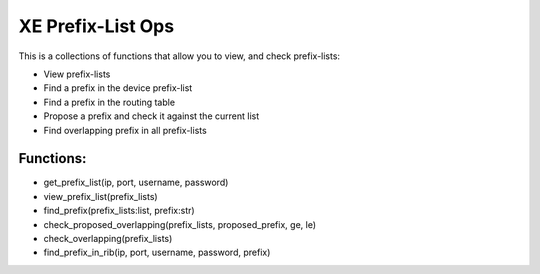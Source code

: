 XE Prefix-List Ops
==================

This is a collections of functions that allow you to view, and check prefix-lists:

- View prefix-lists
- Find a prefix in the device prefix-list
- Find a prefix in the routing table
- Propose a prefix and check it against the current list
- Find overlapping prefix in all prefix-lists


Functions:
-----------
- get_prefix_list(ip, port, username, password)
- view_prefix_list(prefix_lists)
- find_prefix(prefix_lists:list, prefix:str)
- check_proposed_overlapping(prefix_lists, proposed_prefix, ge, le)
- check_overlapping(prefix_lists)
- find_prefix_in_rib(ip, port, username, password, prefix)
